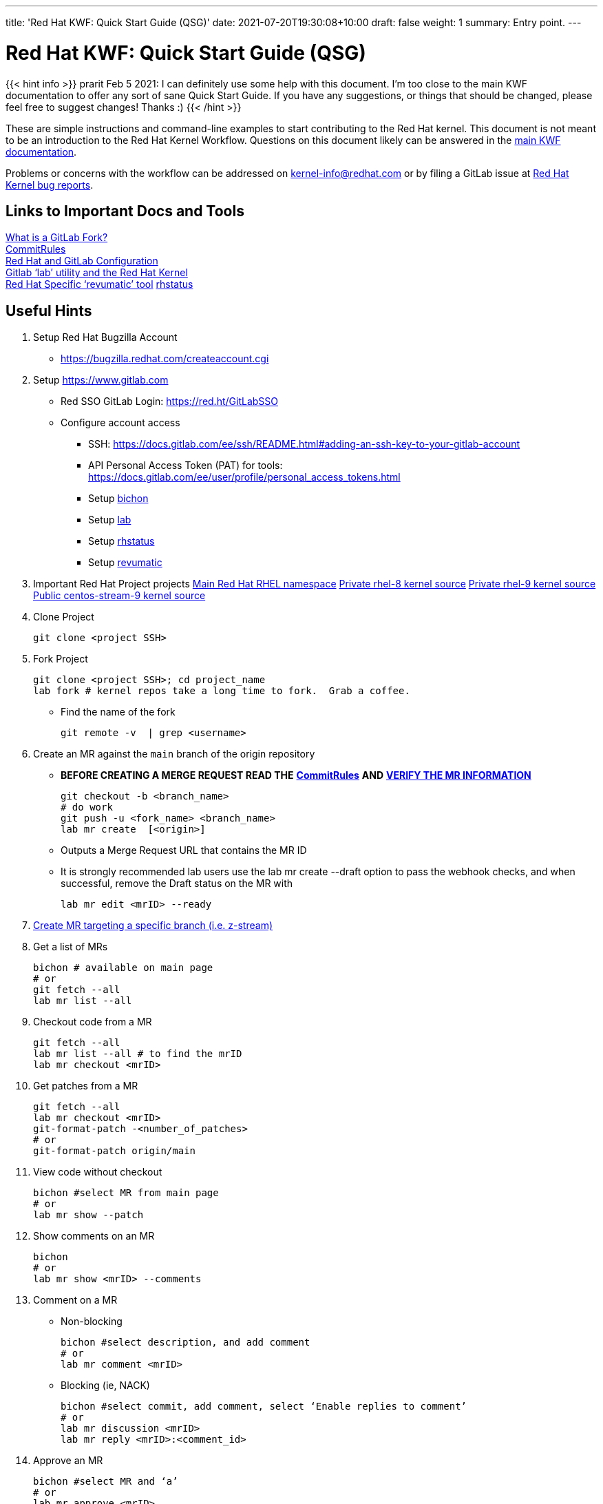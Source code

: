 ---
title: 'Red Hat KWF: Quick Start Guide (QSG)'
date: 2021-07-20T19:30:08+10:00
draft: false
weight: 1
summary: Entry point.
---

= Red Hat KWF: Quick Start Guide (QSG)

{{< hint info >}}
prarit Feb 5 2021: I can definitely use some help with this document.  I’m too close to the main KWF documentation to offer any sort of sane Quick Start Guide.  If you have any suggestions, or things that should be changed, please feel free to suggest changes!  Thanks :)
{{< /hint >}}

These are simple instructions and command-line examples to start contributing to the Red Hat kernel.  This document is not meant to be an introduction to the Red Hat Kernel Workflow.  Questions on this document likely can be answered in the https://red.ht/kernel_workflow_doc[main KWF documentation].

Problems or concerns with the workflow can be addressed on mailto:kernel-info@redhat.com[kernel-info@redhat.com] or by filing a GitLab issue at https://gitlab.com/redhat/rhel/src/kernel/bugreports[Red Hat Kernel bug reports].

== Links to Important Docs and Tools

link:what_is_a_GitLab_fork.adoc[What is a GitLab Fork?] +
link:CommitRules.adoc[CommitRules, https://red.ht/kwf_commit_rules] +
link:RH_and_GitLab_Configuration.adoc[Red Hat and GitLab Configuration] +
link:lab.adoc[Gitlab ‘lab’ utility and the Red Hat Kernel] +
https://gitlab.cee.redhat.com/kernel-review/revumatic/[Red Hat Specific ‘revumatic’ tool]
https://gitlab.com/prarit/rhstatus[rhstatus]

== Useful Hints

1. Setup Red Hat Bugzilla Account
** https://bugzilla.redhat.com/createaccount.cgi[https://bugzilla.redhat.com/createaccount.cgi]
2. Setup link:RH_and_GitLab_Configuration[https://www.gitlab.com]
** Red SSO GitLab Login: https://red.ht/GitLabSSO[https://red.ht/GitLabSSO]
** Configure account access
*** SSH: https://docs.gitlab.com/ee/ssh/README.html#adding-an-ssh-key-to-your-gitlab-account[https://docs.gitlab.com/ee/ssh/README.html#adding-an-ssh-key-to-your-gitlab-account]
*** API Personal Access Token (PAT) for tools: https://docs.gitlab.com/ee/user/profile/personal_access_tokens.html[https://docs.gitlab.com/ee/user/profile/personal_access_tokens.html]
*** Setup link:bichon.adoc[bichon]
*** Setup link:lab.adoc[lab]
*** Setup https://gitlab.com/prarit/rhstatus[rhstatus]
*** Setup https://gitlab.cee.redhat.com/kernel-review/revumatic[revumatic]
3. Important Red Hat Project projects
https://red.ht/GitLab[Main Red Hat RHEL namespace]
https://gitlab.com/redhat/rhel/src/kernel/rhel-8[Private rhel-8 kernel source]
https://gitlab.com/redhat/rhel/src/kernel/rhel-9[Private rhel-9 kernel source]
https://gitlab.com/redhat/centos-stream/src/kernel/centos-stream-9[Public centos-stream-9 kernel source]

4. Clone Project

	git clone <project SSH>

5. Fork Project

	git clone <project SSH>; cd project_name
	lab fork # kernel repos take a long time to fork.  Grab a coffee.

* Find the name of the fork

	git remote -v  | grep <username>

6. Create an MR against the `main` branch of the origin repository

**  *BEFORE CREATING A MERGE REQUEST READ THE* link:CommitRules.adoc[*CommitRules*] *AND* link:verifying_a_gitlab_MR.adoc[*VERIFY THE MR INFORMATION*]

	git checkout -b <branch_name>
	# do work
	git push -u <fork_name> <branch_name>
	lab mr create  [<origin>]

** Outputs a Merge Request URL that contains the MR ID
** It is strongly recommended lab users use the lab mr create --draft option to pass the webhook checks, and when successful, remove the Draft status on the MR with

	lab mr edit <mrID> --ready

7. link:create-a-merge-request-for-zstream.adoc[Create MR targeting a specific branch (i.e. z-stream)]

8. Get a list of MRs

	bichon # available on main page
	# or
	git fetch --all
	lab mr list --all

9. Checkout code from a MR

	git fetch --all
	lab mr list --all # to find the mrID
	lab mr checkout <mrID>

10. Get patches from a MR

	git fetch --all
	lab mr checkout <mrID>
	git-format-patch -<number_of_patches>
	# or
	git-format-patch origin/main

11. View code without checkout

	bichon #select MR from main page
	# or
	lab mr show --patch

12. Show comments on an MR

	bichon
	# or
	lab mr show <mrID> --comments

13. Comment on a MR

** Non-blocking

	bichon #select description, and add comment
	# or
	lab mr comment <mrID>

** Blocking (ie, NACK)

	bichon #select commit, add comment, select ‘Enable replies to comment’
	# or
	lab mr discussion <mrID>
	lab mr reply <mrID>:<comment_id>

14. Approve an MR

	bichon #select MR and ‘a’
	# or
	lab mr approve <mrID>

15. Unapprove an MR (ie, Rescind-Acked-by)

	bichon #select MR and ‘A’
	# or
	lab mr unapprove <mrID>

16. Close an MR

	lab mr close <mrID>

17. link:updating_or_fixing_a_MR.adoc[Updating or Fixing an MR]

== Tips and Tricks

. (Ab)use Draft/WIP state. Any Merge Request in Draft state will not generate emails to RHKL.
.. You can open a Merge Request in Draft state, and leave it in that state until you’re happy with everything -- CommitRefs checks, Signoff checks all pass, MR description looks sane, etc. Move the MR to Ready when you’re happy.
.. You can move a Merge Request from Ready back to Draft before you make updates to it. You can push additional commits, force-push modified commits, and update the MR description (add v2: notes) while it’s back in Draft state without generating any emails to RHKL, fix things up as needed, and then again, move to Ready to send emails. This use of Draft state also solves a problem where you want to update both commits and MR description, which when done while the MR is in Ready state, would send both a v2 and a v3.
.. Create your MRs early, in Draft state, and feel free to continuously update them with additional code from upstream until you’re happy with the progress. For example, update your driver to 5.12-rc1 code, but leave the MR in Draft state while you bring in additional code up through 5.12.0 (and maybe even stable releases).

